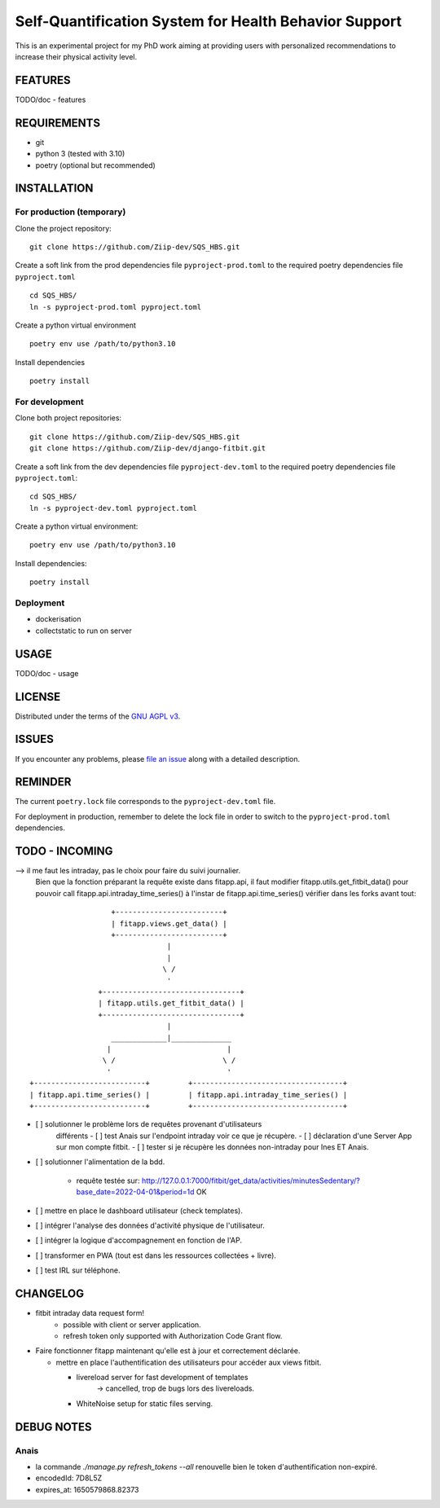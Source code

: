 ======================================================
Self-Quantification System for Health Behavior Support
======================================================

This is an experimental project for my PhD work aiming at providing users
with personalized recommendations to increase their physical activity level.

FEATURES
========

TODO/doc - features


REQUIREMENTS
============

- git
- python 3 (tested with 3.10)
- poetry (optional but recommended)


INSTALLATION
============

For production (temporary)
--------------------------

Clone the project repository::

    git clone https://github.com/Ziip-dev/SQS_HBS.git

Create a soft link from the prod dependencies file ``pyproject-prod.toml`` to
the required poetry dependencies file ``pyproject.toml`` ::

    cd SQS_HBS/
    ln -s pyproject-prod.toml pyproject.toml

Create a python virtual environment ::

    poetry env use /path/to/python3.10

Install dependencies ::

    poetry install


For development
---------------

Clone both project repositories::

    git clone https://github.com/Ziip-dev/SQS_HBS.git
    git clone https://github.com/Ziip-dev/django-fitbit.git

Create a soft link from the dev dependencies file ``pyproject-dev.toml`` to
the required poetry dependencies file ``pyproject.toml``::

    cd SQS_HBS/
    ln -s pyproject-dev.toml pyproject.toml

Create a python virtual environment::

    poetry env use /path/to/python3.10

Install dependencies::

    poetry install


Deployment
----------

- dockerisation
- collectstatic to run on server


USAGE
=====

TODO/doc - usage


LICENSE
=======

Distributed under the terms of the `GNU AGPL v3`_.

.. _GNU AGPL v3: https://github.com/Ziip-dev/SQS_HBS/blob/main/LICENSE


ISSUES
======

If you encounter any problems, please `file an issue`_ along with a
detailed description.

.. _file an issue: https://github.com/Ziip-dev/SQS_HBS/issues


REMINDER
========

The current ``poetry.lock`` file corresponds to the ``pyproject-dev.toml``
file.

For deployment in production, remember to delete the lock file in order to
switch to the ``pyproject-prod.toml`` dependencies.


TODO - INCOMING
===============

--> il me faut les intraday, pas le choix pour faire du suivi journalier.
    Bien que la fonction préparant la requête existe dans fitapp.api,
    il faut modifier fitapp.utils.get_fitbit_data() pour pouvoir call
    fitapp.api.intraday_time_series() à l'instar de fitapp.api.time_series()
    vérifier dans les forks avant tout:

::

                       +-------------------------+
                       | fitapp.views.get_data() |
                       +-------------------------+
                                    |
                                    |
                                   \ /
                                    '
                    +--------------------------------+
                    | fitapp.utils.get_fitbit_data() |
                    +--------------------------------+
                                    |
                       _____________|______________
                      |                           |
                     \ /                         \ /
                      '                           '
    +--------------------------+         +-----------------------------------+
    | fitapp.api.time_series() |         | fitapp.api.intraday_time_series() |
    +--------------------------+         +-----------------------------------+


- [ ] solutionner le problème lors de requêtes provenant d'utilisateurs
    différents
    - [ ] test Anais sur l'endpoint intraday voir ce que je récupère.
    - [ ] déclaration d'une Server App sur mon compte fitbit.
    - [ ] tester si je récupère les données non-intraday pour Ines ET Anais.

- [ ] solutionner l'alimentation de la bdd.

    - requête testée sur:
      http://127.0.0.1:7000/fitbit/get_data/activities/minutesSedentary/?base_date=2022-04-01&period=1d
      OK


- [ ] mettre en place le dashboard utilisateur (check templates).

- [ ] intégrer l'analyse des données d'activité physique de l'utilisateur.

- [ ] intégrer la logique d'accompagnement en fonction de l'AP.

- [ ] transformer en PWA (tout est dans les ressources collectées + livre).

- [ ] test IRL sur téléphone.


CHANGELOG
=========

- fitbit intraday data request form!
    - possible with client or server application.
    - refresh token only supported with Authorization Code Grant flow.

- Faire fonctionner fitapp maintenant qu'elle est à jour et correctement
  déclarée.

  - mettre en place l'authentification des utilisateurs pour accéder
    aux views fitbit.

    - livereload server for fast development of templates
       -> cancelled, trop de bugs lors des livereloads.

    - WhiteNoise setup for static files serving.


DEBUG NOTES
===========

Anais
-----

- la commande `./manage.py refresh_tokens --all` renouvelle bien le token
  d'authentification non-expiré.

- encodedId:  7D8L5Z

- expires_at: 1650579868.82373

